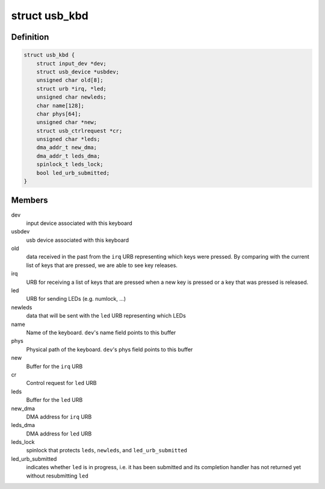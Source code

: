 .. -*- coding: utf-8; mode: rst -*-
.. src-file: drivers/hid/usbhid/usbkbd.c

.. _`usb_kbd`:

struct usb_kbd
==============

.. c:type:: struct usb_kbd

    state of each attached keyboard

.. _`usb_kbd.definition`:

Definition
----------

.. code-block:: c

    struct usb_kbd {
        struct input_dev *dev;
        struct usb_device *usbdev;
        unsigned char old[8];
        struct urb *irq, *led;
        unsigned char newleds;
        char name[128];
        char phys[64];
        unsigned char *new;
        struct usb_ctrlrequest *cr;
        unsigned char *leds;
        dma_addr_t new_dma;
        dma_addr_t leds_dma;
        spinlock_t leds_lock;
        bool led_urb_submitted;
    }

.. _`usb_kbd.members`:

Members
-------

dev
    input device associated with this keyboard

usbdev
    usb device associated with this keyboard

old
    data received in the past from the \ ``irq``\  URB representing which
    keys were pressed. By comparing with the current list of keys
    that are pressed, we are able to see key releases.

irq
    URB for receiving a list of keys that are pressed when a
    new key is pressed or a key that was pressed is released.

led
    URB for sending LEDs (e.g. numlock, ...)

newleds
    data that will be sent with the \ ``led``\  URB representing which LEDs

name
    Name of the keyboard. \ ``dev``\ 's name field points to this buffer

phys
    Physical path of the keyboard. \ ``dev``\ 's phys field points to this
    buffer

new
    Buffer for the \ ``irq``\  URB

cr
    Control request for \ ``led``\  URB

leds
    Buffer for the \ ``led``\  URB

new_dma
    DMA address for \ ``irq``\  URB

leds_dma
    DMA address for \ ``led``\  URB

leds_lock
    spinlock that protects \ ``leds``\ , \ ``newleds``\ , and \ ``led_urb_submitted``\ 

led_urb_submitted
    indicates whether \ ``led``\  is in progress, i.e. it has been
    submitted and its completion handler has not returned yet
    without resubmitting \ ``led``\ 

.. This file was automatic generated / don't edit.

